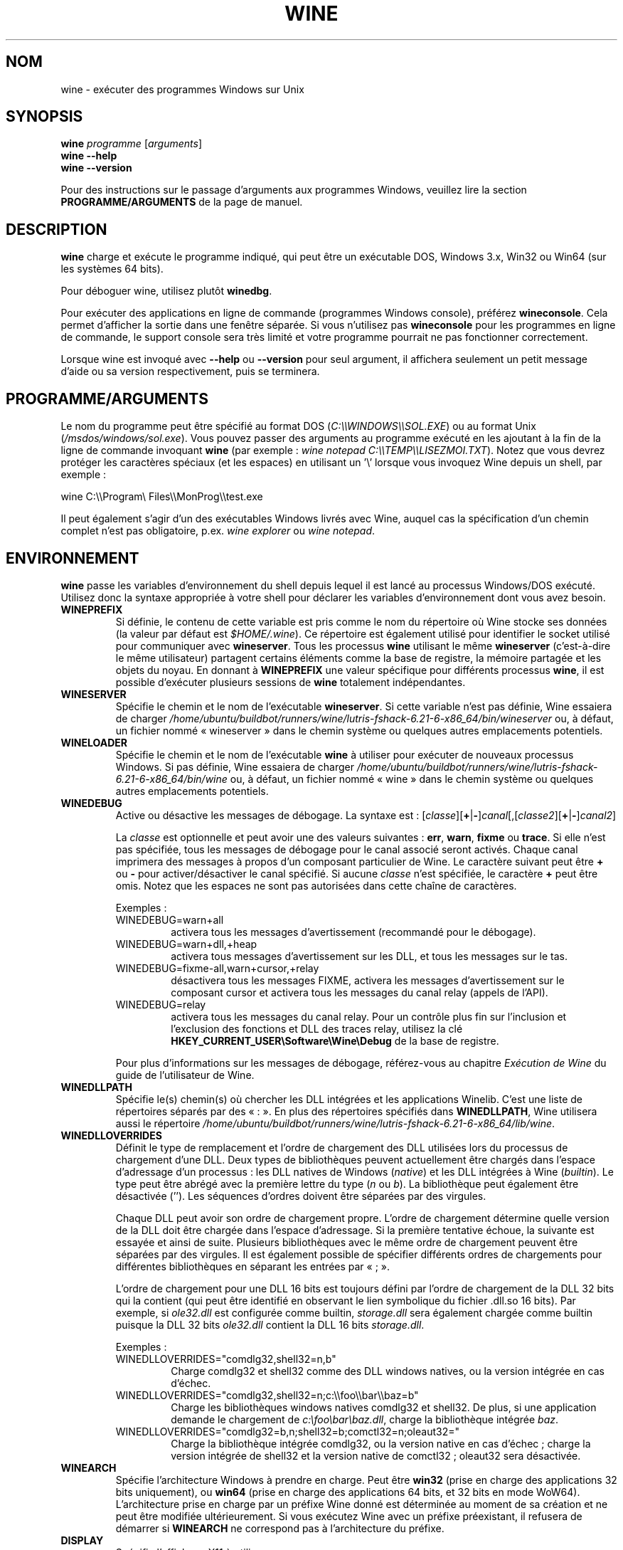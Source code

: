 .TH WINE 1 "juillet 2013" "Wine 6.21" "Windows sur Unix"
.SH NOM
wine \- exécuter des programmes Windows sur Unix
.SH SYNOPSIS
.B wine
.IR "programme " [ arguments ]
.br
.B wine --help
.br
.B wine --version
.PP
Pour des instructions sur le passage d'arguments aux programmes Windows, veuillez lire la section
.B
PROGRAMME/ARGUMENTS
de la page de manuel.
.SH DESCRIPTION
.B wine
charge et exécute le programme indiqué, qui peut être un exécutable DOS, Windows
3.x, Win32 ou Win64 (sur les systèmes 64 bits).
.PP
Pour déboguer wine, utilisez plutôt
.BR winedbg .
.PP
Pour exécuter des applications en ligne de commande (programmes Windows
console), préférez
.BR wineconsole .
Cela permet d'afficher la sortie dans une fenêtre séparée.
Si vous n'utilisez pas
.B wineconsole
pour les programmes en ligne de commande, le support console sera très limité et votre
programme pourrait ne pas fonctionner correctement.
.PP
Lorsque wine est invoqué avec
.B --help
ou
.B --version
pour seul argument, il
affichera seulement un petit message d'aide ou sa version respectivement, puis se terminera.
.SH PROGRAMME/ARGUMENTS
Le nom du programme peut être spécifié au format DOS
.RI ( C:\(rs\(rsWINDOWS\(rs\(rsSOL.EXE )
ou au format Unix
.RI ( /msdos/windows/sol.exe ).
Vous pouvez passer des arguments au programme exécuté en les ajoutant
à la fin de la ligne de commande invoquant
.B wine
(par exemple : \fIwine notepad C:\(rs\(rsTEMP\(rs\(rsLISEZMOI.TXT\fR).
Notez que vous devrez protéger les caractères spéciaux (et les espaces)
en utilisant un '\(rs' lorsque vous invoquez Wine depuis
un shell, par exemple :
.PP
wine C:\(rs\(rsProgram\(rs Files\(rs\(rsMonProg\(rs\(rstest.exe
.PP
Il peut également s'agir d'un des exécutables Windows livrés avec Wine,
auquel cas la spécification d'un chemin complet n'est pas obligatoire,
p.ex. \fIwine explorer\fR ou \fIwine notepad\fR.
.PP
.SH ENVIRONNEMENT
.B wine
passe les variables d'environnement du shell depuis lequel il
est lancé au processus Windows/DOS exécuté. Utilisez donc la syntaxe appropriée
à votre shell pour déclarer les variables d'environnement dont vous avez besoin.
.TP
.B WINEPREFIX
Si définie, le contenu de cette variable est pris comme le nom du répertoire où
Wine stocke ses données (la valeur par défaut est
.IR $HOME/.wine ).
Ce répertoire est également utilisé pour identifier le socket utilisé pour
communiquer avec
.BR wineserver .
Tous les processus
.B wine
utilisant le même
.B wineserver
(c'est-à-dire le même utilisateur) partagent certains éléments comme la base de registre,
la mémoire partagée et les objets du noyau.
En donnant à
.B WINEPREFIX
une valeur spécifique pour différents processus
.BR wine ,
il est possible d'exécuter plusieurs sessions de
.B wine
totalement indépendantes.
.TP
.B WINESERVER
Spécifie le chemin et le nom de l'exécutable
.BR wineserver .
Si cette variable n'est pas définie, Wine essaiera de charger
.I /home/ubuntu/buildbot/runners/wine/lutris-fshack-6.21-6-x86_64/bin/wineserver
ou, à défaut, un fichier nommé
« wineserver » dans le chemin système ou quelques autres emplacements potentiels.
.TP
.B WINELOADER
Spécifie le chemin et le nom de l'exécutable
.B wine
à utiliser pour exécuter de nouveaux processus Windows. Si pas définie, Wine
essaiera de charger
.I /home/ubuntu/buildbot/runners/wine/lutris-fshack-6.21-6-x86_64/bin/wine
ou, à défaut, un fichier nommé
« wine » dans le chemin système ou quelques autres emplacements potentiels.
.TP
.B WINEDEBUG
Active ou désactive les messages de débogage. La syntaxe est :
.RI [ classe ][\fB+\fR|\fB-\fR] canal [,[ classe2 ][\fB+\fR|\fB-\fR] canal2 ]
.RS +7
.PP
La
.I classe
est optionnelle et peut avoir une des valeurs suivantes :
.BR err ,
.BR warn ,
.B fixme
ou
.BR trace .
Si elle n'est pas spécifiée, tous les messages de débogage pour le canal
associé seront activés. Chaque canal imprimera des messages à propos
d'un composant particulier de Wine.
Le caractère suivant peut être \fB+\fR ou \fB-\fR pour activer/désactiver
le canal spécifié. Si aucune
.I classe
n'est spécifiée, le caractère \fB+\fR peut être omis. Notez que les espaces ne sont pas
autorisées dans cette chaîne de caractères.
.PP
Exemples :
.TP
WINEDEBUG=warn+all
activera tous les messages d'avertissement (recommandé pour le débogage).
.br
.TP
WINEDEBUG=warn+dll,+heap
activera tous messages d'avertissement sur les DLL, et tous les messages sur le tas.
.br
.TP
WINEDEBUG=fixme-all,warn+cursor,+relay
désactivera tous les messages FIXME, activera les messages d'avertissement sur le composant cursor et
activera tous les messages du canal relay (appels de l'API).
.br
.TP
WINEDEBUG=relay
activera tous les messages du canal relay. Pour un contrôle plus fin sur l'inclusion et
l'exclusion des fonctions et DLL des traces relay, utilisez la clé
.B HKEY_CURRENT_USER\\\\Software\\\\Wine\\\\Debug
de la base de registre.
.PP
Pour plus d'informations sur les messages de débogage, référez-vous au chapitre
.I Exécution de Wine
du guide de l'utilisateur de Wine.
.RE
.TP
.B WINEDLLPATH
Spécifie le(s) chemin(s) où chercher les DLL intégrées et les applications
Winelib. C'est une liste de répertoires séparés par des « : ». En plus des
répertoires spécifiés dans
.BR WINEDLLPATH ,
Wine utilisera aussi le répertoire
.IR /home/ubuntu/buildbot/runners/wine/lutris-fshack-6.21-6-x86_64/lib/wine .
.TP
.B WINEDLLOVERRIDES
Définit le type de remplacement et l'ordre de chargement des DLL utilisées lors du
processus de chargement d'une DLL. Deux types de bibliothèques peuvent actuellement
être chargés dans l'espace d'adressage d'un processus : les DLL natives de
Windows
.RI ( native ") et les DLL intégrées à Wine (" builtin ).
Le type peut être abrégé avec la première lettre du type
.RI ( n " ou " b ).
La bibliothèque peut également être désactivée (''). Les séquences d'ordres
doivent être séparées par des virgules.
.RS
.PP
Chaque DLL peut avoir son ordre de chargement propre. L'ordre de chargement
détermine quelle version de la DLL doit être chargée dans l'espace
d'adressage. Si la première tentative échoue, la suivante est essayée et
ainsi de suite. Plusieurs bibliothèques avec le même ordre de chargement
peuvent être séparées par des virgules. Il est également possible de spécifier
différents ordres de chargements pour différentes bibliothèques en séparant les
entrées par « ; ».
.PP
L'ordre de chargement pour une DLL 16 bits est toujours défini par l'ordre de
chargement de la DLL 32 bits qui la contient (qui peut être identifié en
observant le lien symbolique du fichier .dll.so 16 bits). Par exemple, si
\fIole32.dll\fR est configurée comme builtin, \fIstorage.dll\fR sera également chargée comme
builtin puisque la DLL 32 bits \fIole32.dll\fR contient la DLL 16 bits \fIstorage.dll\fR.
.PP
Exemples :
.TP
WINEDLLOVERRIDES="comdlg32,shell32=n,b"
.br
Charge comdlg32 et shell32 comme des DLL windows natives, ou la version
intégrée en cas d'échec.
.TP
WINEDLLOVERRIDES="comdlg32,shell32=n;c:\(rs\(rsfoo\(rs\(rsbar\(rs\(rsbaz=b"
.br
Charge les bibliothèques windows natives comdlg32 et shell32. De plus, si une
application demande le chargement de \fIc:\(rsfoo\(rsbar\(rsbaz.dll\fR, charge la
bibliothèque intégrée \fIbaz\fR.
.TP
WINEDLLOVERRIDES="comdlg32=b,n;shell32=b;comctl32=n;oleaut32="
.br
Charge la bibliothèque intégrée comdlg32, ou la version native en cas
d'échec ; charge la version intégrée de shell32 et la version native de
comctl32 ; oleaut32 sera désactivée.
.RE
.TP
.B WINEARCH
Spécifie l'architecture Windows à prendre en charge. Peut être
.B win32
(prise en charge des applications 32 bits uniquement), ou
.B win64
(prise en charge des applications 64 bits, et 32 bits en mode WoW64).
.br
L'architecture prise en charge par un préfixe Wine donné est déterminée
au moment de sa création et ne peut être modifiée ultérieurement.
Si vous exécutez Wine avec un préfixe préexistant, il refusera de démarrer
si
.B WINEARCH
ne correspond pas à l'architecture du préfixe.
.TP
.B DISPLAY
Spécifie l'affichage X11 à utiliser.
.TP
Variables de configuration du pilote audio OSS :
.TP
.B AUDIODEV
Définit le périphérique pour les entrées/sorties audio, par défaut
.IR /dev/dsp .
.TP
.B MIXERDEV
Définit le périphérique pour les contrôles du mixeur, par défaut
.IR /dev/mixer .
.TP
.B MIDIDEV
Définit le périphérique pour le séquenceur MIDI, par défaut
.IR /dev/sequencer .
.SH FICHIERS
.TP
.I /home/ubuntu/buildbot/runners/wine/lutris-fshack-6.21-6-x86_64/bin/wine
Le chargeur de programme de Wine.
.TP
.I /home/ubuntu/buildbot/runners/wine/lutris-fshack-6.21-6-x86_64/bin/wineconsole
Le chargeur de programme de Wine pour les applications en mode console (CUI).
.TP
.I /home/ubuntu/buildbot/runners/wine/lutris-fshack-6.21-6-x86_64/bin/wineserver
Le serveur Wine.
.TP
.I /home/ubuntu/buildbot/runners/wine/lutris-fshack-6.21-6-x86_64/bin/winedbg
Le débogueur de Wine.
.TP
.I /home/ubuntu/buildbot/runners/wine/lutris-fshack-6.21-6-x86_64/lib/wine
Répertoire contenant les bibliothèques partagées de Wine.
.TP
.I $WINEPREFIX/dosdevices
Répertoire contenant le mapping des périphériques DOS. Chaque fichier dans ce
répertoire est un lien symbolique vers le fichier périphérique Unix qui implémente
un périphérique donné. Par exemple, si COM1 est mappé sur \fI/dev/ttyS0\fR, vous aurez un
lien symbolique de la forme \fI$WINEPREFIX/dosdevices/com1\fR -> \fI/dev/ttyS0\fR.
.br
Les lecteurs DOS sont aussi définis à l'aide de liens symboliques ; par exemple, si le
lecteur D: correspond au CDROM monté sur \fI/mnt/cdrom\fR, vous aurez un lien symbolique
\fI$WINEPREFIX/dosdevices/d:\fR -> \fI/mnt/cdrom\fR. Le périphérique Unix correspondant à un lecteur
DOS peut être spécifié de la même façon, à l'exception du fait qu'il faut utiliser « :: » à
la place de « : ». Dans l'exemple précédent, si le lecteur CDROM est monté depuis /dev/hdc,
le lien symbolique correspondant sera \fI$WINEPREFIX/dosdevices/d::\fR -> \fI/dev/hdc\fR.
.SH AUTEURS
Wine est disponible grâce au travail de nombreux développeurs. Pour une liste
des auteurs, référez-vous au fichier
.I AUTHORS
à la racine de la distribution des sources.
.SH COPYRIGHT
Wine peut être distribué selon les termes de la licence LGPL. Une copie de cette
licence se trouve dans le fichier
.I COPYING.LIB
à la racine de la distribution des sources.
.SH BUGS
.PP
Un rapport sur la compatibilité de nombreuses applications est disponible sur la
.UR https://appdb.winehq.org
.B base de données d'applications de Wine
.UE .
N'hésitez pas à y ajouter des entrées pour les applications que vous
exécutez actuellement, si nécessaire.
.PP
Les bugs peuvent être signalés (en anglais) sur le
.UR https://bugs.winehq.org
.B système de suivi des problèmes de Wine
.UE .
.SH DISPONIBILITÉ
La version publique la plus récente de Wine est disponible sur WineHQ, le
.UR https://www.winehq.org/
.B quartier général du développement de Wine
.UE .
.SH "VOIR AUSSI"
.BR wineserver (1),
.BR winedbg (1),
.br
.UR https://www.winehq.org/help
.B Documentation et support de Wine
.UE .
